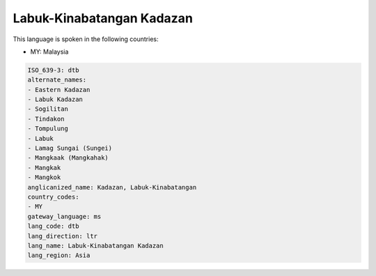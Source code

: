 .. _dtb:

Labuk-Kinabatangan Kadazan
==========================

This language is spoken in the following countries:

* MY: Malaysia

.. code-block:: yaml

    ISO_639-3: dtb
    alternate_names:
    - Eastern Kadazan
    - Labuk Kadazan
    - Sogilitan
    - Tindakon
    - Tompulung
    - Labuk
    - Lamag Sungai (Sungei)
    - Mangkaak (Mangkahak)
    - Mangkak
    - Mangkok
    anglicanized_name: Kadazan, Labuk-Kinabatangan
    country_codes:
    - MY
    gateway_language: ms
    lang_code: dtb
    lang_direction: ltr
    lang_name: Labuk-Kinabatangan Kadazan
    lang_region: Asia
    
